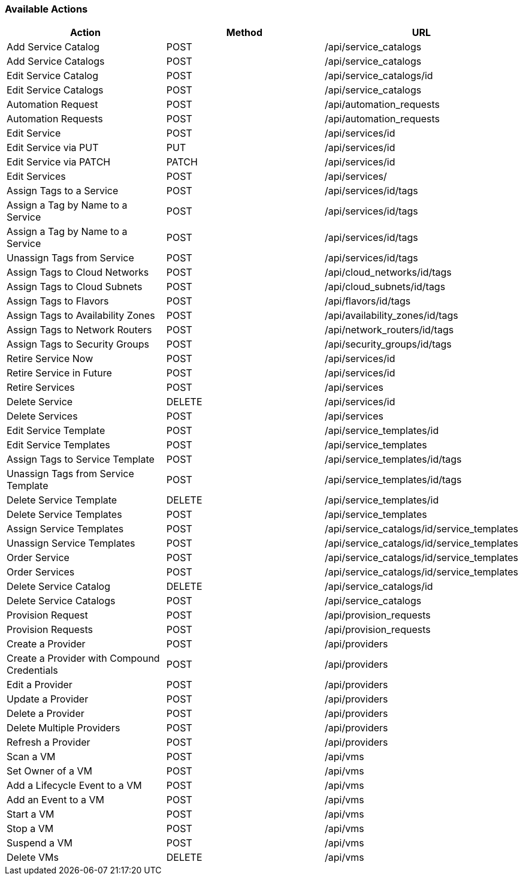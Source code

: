[[available-actions]]
=== Available Actions

[cols="1,1,1", options="header"]
|===
| 
						Action
					
| 
						Method
					
| 
						URL
					
|

						Add Service Catalog

| 
						POST

| 
						/api/service_catalogs



|
						Add Service Catalogs

|
						POST

|
						/api/service_catalogs


 
|
						Edit Service Catalog

|
						POST

|
						/api/service_catalogs/id




|
						Edit Service Catalogs

|
						POST

|
						/api/service_catalogs


 
|
						Automation Request

|
						POST

|
						/api/automation_requests




|
						Automation Requests

|
						POST

|
						/api/automation_requests




|
						Edit Service

|
						POST

|
						/api/services/id


 
|
						Edit Service via PUT

|
						PUT

|
						/api/services/id




|
						Edit Service via PATCH

|
						PATCH

|
						/api/services/id




|
						Edit Services

|
						POST

|
						/api/services/




|
						Assign Tags to a Service

|
						POST

|
						/api/services/id/tags




|
						Assign a Tag by Name to a Service

|
						POST

|
						/api/services/id/tags




|
						Assign a Tag by Name to a Service

|
						POST

|
						/api/services/id/tags




|
						Unassign Tags from Service

|
						POST

|
						/api/services/id/tags



|

						Assign Tags to Cloud Networks
						
|

						POST
						
|
						/api/cloud_networks/id/tags
						


|

						Assign Tags to Cloud Subnets
						
|

						POST
						
|
						/api/cloud_subnets/id/tags
						


|

						Assign Tags to Flavors
						
|

						POST
						
|
						/api/flavors/id/tags
						


|

						Assign Tags to Availability Zones
						
|

						POST
						
|
						/api/availability_zones/id/tags
						
	

|

						Assign Tags to Network Routers
						
|

						POST
						
|
						/api/network_routers/id/tags
						


|

						Assign Tags to Security Groups
						
|

						POST
						
|
						/api/security_groups/id/tags
						


|
						Retire Service Now

|
						POST

|
						/api/services/id


 
|
						Retire Service in Future

|
						POST

|
						/api/services/id




|
						Retire Services

|
						POST

|
						/api/services




|
						Delete Service

|
						DELETE

|
						/api/services/id


 
|
						Delete Services

|
						POST

|
						/api/services



 
|
						Edit Service Template

|
						POST

|
						/api/service_templates/id




|
						Edit Service Templates

|
						POST

|
						/api/service_templates



 
|
						Assign Tags to Service Template

|
						POST

|
						/api/service_templates/id/tags




|
						Unassign Tags from Service Template

|
						POST

|
						/api/service_templates/id/tags




|
						Delete Service Template

|
						DELETE

|
						/api/service_templates/id


 
|
						Delete Service Templates

|
						POST

|
						/api/service_templates



|
						Assign Service Templates

|
						POST

|
						/api/service_catalogs/id/service_templates




|
						Unassign Service Templates

|
						POST

|
						/api/service_catalogs/id/service_templates



|
						Order Service

|
						POST

|
						/api/service_catalogs/id/service_templates




|
						Order Services

|
						POST

|
						/api/service_catalogs/id/service_templates


|
						Delete Service Catalog

|
						DELETE

|
						/api/service_catalogs/id



|
						Delete Service Catalogs

|
						POST

|
						/api/service_catalogs




|
						Provision Request

|
						POST

|
						/api/provision_requests




|
						Provision Requests

|
						POST

|
						/api/provision_requests




|
						Create a Provider

|
						POST

|
						/api/providers



|
						Create a Provider with Compound Credentials

|
						POST

|
						/api/providers




|
						Edit a Provider

|
						POST

|
						/api/providers



|
						Update a Provider

|
						POST

|
						/api/providers



|
						Delete a Provider

|
						POST

|
						/api/providers



 
|
						Delete Multiple Providers

|
						POST

|
						/api/providers



|
						Refresh a Provider

|
						POST

|
						/api/providers



|
						Scan a VM

|
						POST

|
						/api/vms



|
						Set Owner of a VM

|
						POST

|
						/api/vms



|
						Add a Lifecycle Event to a VM

|
						POST

|
						/api/vms




|
						Add an Event to a VM

|
						POST

|
						/api/vms



|
						Start a VM

|
						POST

|
						/api/vms


|
						Stop a VM

|
						POST

|
						/api/vms



|
						Suspend a VM

|
						POST

|
						/api/vms



|
						Delete VMs

|
						DELETE

|
						/api/vms


|===

